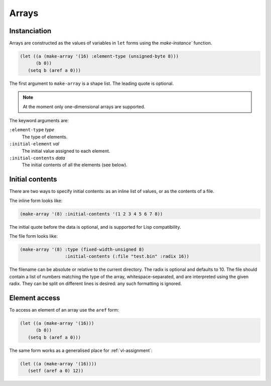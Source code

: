 .. _core-arrays:

Arrays
======


Instanciation
-------------

Arrays are constructed as the values of variables in ``let`` forms
using the `make-instance`` function.

.. code-block:: lisp

   (let ((a (make-array '(16) :element-type (unsigned-byte 8)))
	 (b 0))
      (setq b (aref a 0)))

The first argument to ``make-array`` is a shape list. The leading
quote is optional.

.. note::

   At the moment only one-dimensional arrays are supported.

The keyword arguments are:

``:element-type`` *type*
  The type of elements.

``:initial-element`` *val*
  The initial value assigned to each element.

``:initial-contents`` *data*
  The initial contents of all the elements (see below).


Initial contents
----------------

There are two ways to specify initial contents: as an inline list of
values, or as the contents of a file.

The inline form looks like:

.. code-block:: lisp

   (make-array '(8) :initial-contents '(1 2 3 4 5 6 7 8))

The initial quote before the data is optional, and is supported for
Lisp compatibility.

The file form looks like:

.. code-block:: lisp

   (make-array '(8) :type (fixed-width-unsigned 8)
		    :initial-contents (:file "test.bin" :radix 16))

The filename can be absolute or relative to the current directory. The
radix is optional and defaults to 10. The file should contain a list
of numbers matching the type of the array, whitespace-separated, and
are interpreted using the given radix. They can be split on different
lines is desired: any such formatting is ignored.


.. _core-arrays-element-access:

Element access
--------------

To access an element of an array use the ``aref`` form:

.. code-block:: lisp

   (let ((a (make-array '(16)))
	 (b 0))
      (setq b (aref a 0)))

The same form works as a generalised place for :ref:`vl-assignment`:

.. code-block:: lisp

   (let ((a (make-array '(16))))
      (setf (aref a 0) 12))
